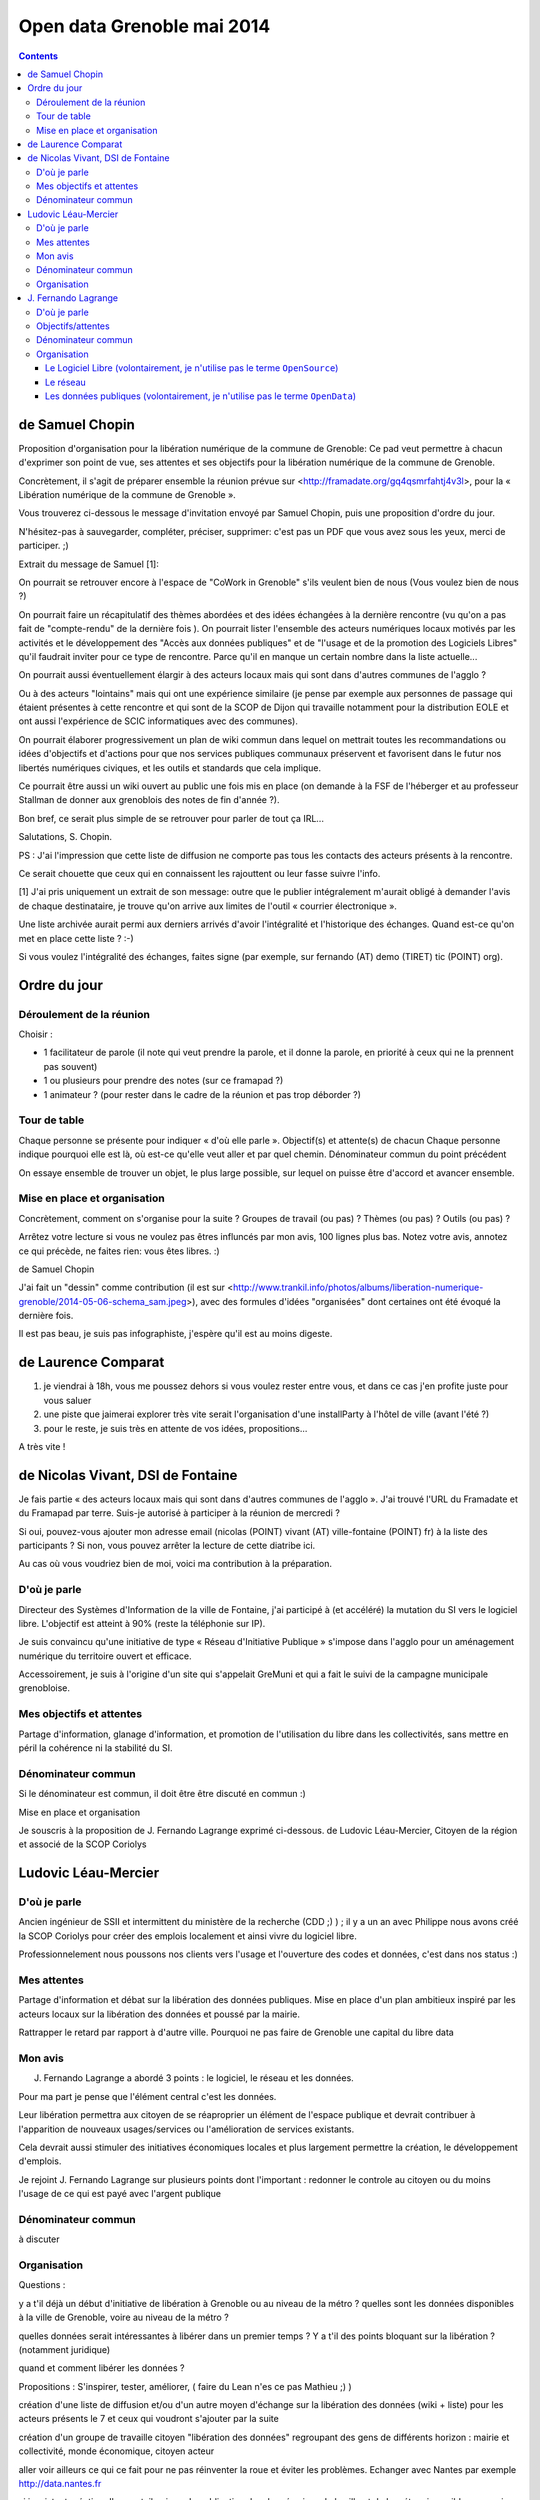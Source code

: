 ﻿
.. index::
   pair: Open data; Grenoble (Mai 2014)

.. _open_data_grenoble_mai_2014:

============================
Open data Grenoble mai 2014
============================

.. seealso::

   - http://lite4.framapad.org/p/LtZTvoNQyF
   - http://www.trankil.info/photos/albums/liberation-numerique-grenoble/2014-05-06-schema_sam.jpeg
   - http://opendataday.org 


.. contents::
   :depth: 3

de Samuel Chopin
=================

Proposition d'organisation pour la libération numérique de la commune de Grenoble:
Ce pad veut permettre à chacun d'exprimer son point de vue, ses attentes et ses 
objectifs pour la libération numérique de la commune de Grenoble.

Concrètement, il s'agit de préparer ensemble la réunion prévue sur 
<http://framadate.org/gq4qsmrfahtj4v3l>, pour la « Libération numérique de la 
commune de Grenoble ». 

Vous trouverez ci-dessous le message d'invitation envoyé par Samuel Chopin, puis 
une proposition d'ordre du jour. 

N'hésitez-pas à sauvegarder, compléter, préciser, supprimer: c'est pas un PDF 
que vous avez sous les yeux, merci de participer. ;)

Extrait du message de Samuel [1]:

On pourrait se retrouver encore à l'espace de "CoWork in Grenoble" s'ils  veulent 
bien de nous (Vous voulez bien de nous  ?) 

On pourrait faire un récapitulatif des thèmes abordées et des idées  échangées 
à la dernière rencontre (vu qu'on a pas fait de "compte-rendu"  de la dernière fois  ). 
On pourrait lister l'ensemble des acteurs numériques locaux motivés par  les 
activités et le développement des "Accès aux données publiques" et  de "l'usage 
et de la promotion des Logiciels Libres" qu'il faudrait  inviter pour ce type 
de rencontre. Parce qu'il en manque un certain  nombre dans la liste actuelle... 

On pourrait aussi éventuellement élargir à des acteurs locaux mais qui sont dans 
d'autres communes de l'agglo ? 

Ou à des acteurs "lointains" mais qui ont une expérience similaire (je  pense 
par exemple aux personnes de passage qui étaient présentes à cette  rencontre 
et qui sont de la SCOP de Dijon qui travaille notamment pour  la distribution 
EOLE et ont aussi l'expérience de SCIC informatiques  avec des communes). 

On pourrait élaborer progressivement un plan de wiki commun dans lequel  on 
mettrait toutes les recommandations ou idées d'objectifs et d'actions  pour que
nos services publiques communaux préservent et favorisent dans  le futur nos 
libertés numériques civiques, et les outils et standards  que cela implique. 

Ce pourrait être aussi un wiki ouvert au public une fois mis en place  (on demande 
à la FSF de l'héberger et au professeur Stallman de donner  aux grenoblois des 
notes de fin d'année  ?). 

Bon bref, ce serait plus simple de se retrouver pour parler de tout ça  IRL...
 
Salutations, 
S. Chopin. 

PS : 
J'ai l'impression que cette liste de diffusion ne comporte pas tous les  contacts 
des acteurs présents à la rencontre. 

Ce serait chouette que ceux qui en connaissent les rajouttent ou leur  fasse 
suivre l'info. 


[1] J'ai pris uniquement un extrait de son message: outre que le publier 
intégralement m'aurait obligé à demander l'avis de chaque destinataire, je trouve 
qu'on arrive aux limites de l'outil « courrier électronique ». 

Une liste archivée aurait permi aux derniers arrivés d'avoir l'intégralité et 
l'historique des échanges. Quand est-ce qu'on met en place cette liste ? :-)

Si vous voulez l'intégralité des échanges, faites signe (par exemple, sur 
fernando (AT) demo (TIRET) tic (POINT) org).

Ordre du jour
===============

Déroulement de la réunion
-------------------------

Choisir :

- 1 facilitateur de parole (il note qui veut prendre la parole, et il donne la 
  parole, en priorité à ceux qui ne la prennent pas souvent)
- 1 ou plusieurs pour prendre des notes (sur ce framapad ?)
- 1 animateur ? (pour rester dans le cadre de la réunion et pas trop déborder ?)

Tour de table
--------------

Chaque personne se présente pour indiquer « d'où elle parle ».
Objectif(s) et attente(s) de chacun
Chaque personne indique pourquoi elle est là, où est-ce qu'elle veut aller et 
par quel chemin.
Dénominateur commun du point précédent

On essaye ensemble de trouver un objet, le plus large possible, sur lequel on 
puisse être d'accord et avancer ensemble.

Mise en place et organisation
------------------------------

Concrètement, comment on s'organise pour la suite ? Groupes de travail (ou pas) 
? Thèmes (ou pas) ? Outils (ou pas) ?

Arrêtez votre lecture si vous ne voulez pas êtres influncés par mon avis, 100 
lignes plus bas. Notez votre avis, annotez ce qui précède, ne faites rien: 
vous êtes libres. :)

de Samuel Chopin

J'ai fait un "dessin" comme contribution (il est sur <http://www.trankil.info/photos/albums/liberation-numerique-grenoble/2014-05-06-schema_sam.jpeg>), 
avec des formules d'idées "organisées"  dont certaines ont été évoqué la dernière 
fois. 

Il est pas beau, je suis pas infographiste, j'espère qu'il est au moins  digeste. 

de Laurence Comparat
====================

1. je viendrai à 18h, vous me poussez dehors si vous voulez rester entre vous, 
   et dans ce cas j'en profite juste pour vous saluer
2. une piste que jaimerai explorer très vite serait l'organisation d'une 
   installParty à l'hôtel de ville (avant l'été ?)
3. pour le reste, je suis très en attente de vos idées, propositions...

A très vite !

de Nicolas Vivant, DSI de Fontaine
===================================

Je fais partie « des acteurs locaux mais qui sont dans d'autres communes de l'agglo ».
J'ai trouvé l'URL du Framadate et du Framapad par terre. Suis-je autorisé à 
participer à la réunion de mercredi ?

Si oui, pouvez-vous ajouter mon adresse email (nicolas (POINT) vivant (AT) 
ville-fontaine (POINT) fr) à la liste des participants ? Si non, vous pouvez 
arrêter la lecture de cette diatribe ici.

Au cas où vous voudriez bien de moi, voici ma contribution à la préparation.

D'où je parle
-------------

Directeur des Systèmes d'Information de la ville de Fontaine, j'ai participé à 
(et accéléré) la mutation du SI vers le logiciel libre. 
L'objectif est atteint à 90% (reste la téléphonie sur IP).

Je suis convaincu qu'une initiative de type « Réseau d'Initiative Publique » 
s'impose dans l'agglo pour un aménagement numérique du territoire ouvert et efficace.

Accessoirement, je suis à l'origine d'un site qui s'appelait GreMuni et qui a 
fait le suivi de la campagne municipale grenobloise.

Mes objectifs et attentes
-------------------------

Partage d'information, glanage d'information, et promotion de l'utilisation du 
libre dans les collectivités, sans mettre en péril la cohérence ni la stabilité 
du SI.

Dénominateur commun
----------------------

Si le dénominateur est commun, il doit être être discuté en commun :)

Mise en place et organisation


Je souscris à la proposition de J. Fernando Lagrange exprimé ci-dessous.
de  Ludovic Léau-Mercier, Citoyen de la région et associé de la SCOP Coriolys

Ludovic Léau-Mercier
====================

D'où je parle
-------------

Ancien ingénieur de SSII et intermittent du ministère de la recherche (CDD ;) ) ; 
il y a un an avec Philippe nous avons créé la SCOP Coriolys pour créer des emplois 
localement et ainsi vivre du logiciel libre. 

Professionnelement nous poussons nos clients vers l'usage et l'ouverture des 
codes et données, c'est dans nos status :)

Mes attentes
------------

Partage d'information et débat sur la libération des données publiques.
Mise en place d'un plan ambitieux inspiré par les acteurs locaux sur la 
libération des données et poussé par la mairie.

Rattrapper le retard par rapport à d'autre ville. Pourquoi ne pas faire de 
Grenoble une capital du libre data

Mon avis
---------

J. Fernando Lagrange a abordé 3 points : le logiciel, le réseau et les données. 

Pour ma part je pense que l'élément central c'est les données. 

Leur libération permettra aux citoyen de se réaproprier un élément de 
l'espace publique et devrait contribuer à l'apparition de nouveaux usages/services 
ou l'amélioration de services existants.

Cela devrait aussi stimuler des initiatives économiques locales et plus largement 
permettre la création, le développement d'emplois. 

Je rejoint J. Fernando Lagrange sur plusieurs points dont l'important  : redonner 
le controle au citoyen ou du moins l'usage de ce qui est payé avec l'argent publique

Dénominateur commun
-------------------

à discuter

Organisation
-------------

Questions :

y a t'il déjà un début d'initiative de libération à Grenoble ou au niveau de la 
métro ? quelles sont les données disponibles à la ville de Grenoble, voire au 
niveau de la métro ?

quelles données serait intéressantes à libérer dans un premier temps ? Y a t'il 
des points bloquant sur la libération ? (notamment juridique)

quand et comment libérer les données ?

Propositions : S'inspirer, tester, améliorer, ( faire du Lean n'es ce pas Mathieu ;)  )

création d'une liste de diffusion et/ou d'un autre moyen d'échange sur la 
libération des données (wiki + liste) pour les acteurs présents le 7 et ceux 
qui voudront s'ajouter par la suite

création d'un groupe de travaille citoyen "libération des données" regroupant 
des gens de différents horizon : mairie et collectivité, monde économique, citoyen acteur

aller voir ailleurs ce qui ce fait pour ne pas réinventer la roue et éviter les 
problèmes. Echanger avec Nantes par exemple http://data.nantes.fr

si inexistant création d'un portail unique de publication des données issu de 
la ville et de la métro si possible, connexion avec http://data.gouv.fr

organisation d'un opendata day http://opendataday.org http://www.datadays.eu 
pour début 2015

Je me lance:

J. Fernando Lagrange
======================

.. seealso::

   - http://www.demo-tic.org/
   - http://www.guilde.asso.fr

D'où je parle
---------------

Je viens en tant que porte-parole de  l'association Guilde_ des Utilisateurs
d'informatique Libre du Dauphiné (où je suis président)

J'aimerais être rémunéré par ma  passion du Logiciel Libre, c'est pourquoi je 
fais partie de Demo-TIC_ .


.. _Demo-TIC:  http://www.demo-tic.org
.. _Guilde:  http://www.guilde.asso.fr

Objectifs/attentes
-------------------

Personnellement, j'attends de ce « collectif des acteurs du numérique Grenoblois », 
de:

1. se fédérer lui-même pour qu'il soit plus visible et identifié. Que ce soit 
   par ses différentes composantes, les pouvoirs politiques locaux, la population, 
   les associations ou les entreprises; bref tout le monde du coin
2. s'organiser pour agir et réagir de manière pertinente sur les questions 
   numériques que se posent les habitants du bassin Grenoblois (vie privée/vie 
   publique, outils informatiques, etc…)
3. **faire contrepoids aux multinationales, qui tiennent les médias et ont 
   l'oreille des décideurs depuis trop longtemps**

Dénominateur commun
--------------------

je suis d'accord avec moi-même. :-D

Organisation
------------- 

Je vois 3 thèmes à aborder en groupes de travail séparés (mais 
ouverts et dont les travaux sont publics): 

- le Logiciel Libre, 
- le réseau, 
- les données publiques. 

Les 3 thèmes m'intéressent et je les suivrai comme je pourrai; je compte 
bien être moteur du thème Logiciel Libre.

Le Logiciel Libre (volontairement, je n'utilise pas le terme ``OpenSource``)
++++++++++++++++++++++++++++++++++++++++++++++++++++++++++++++++++++++++++++++

- inventaire: quels logiciels on fait tourner sur nos machines (dans nos entreprises, 
  associations, municipalités, salons et chambres…) ?
- concrètement: si la mairie paye des programmeurs, est-ce que leurs programmes 
  sont sous licences libres ? Même question pour les entreprises et associations 
  présentes. Si ce n'est pas le cas, comment faire pour les rendre libres ou 
  alors en utiliser d'autres ?
- votre point
- autres

Le réseau
+++++++++++

- inventaire: quels sont les réseaux numériques du coin (pour la population/les 
  individus, les entreprises, les associations et les institutions [municipale, 
  métropolitaine, départementale, régionale, nationale])
- quels usages sont aujourd'hui possibles ?
- comment rendre au public ce qui est payé avec de l'argent public
- votre point
- autres

Les données publiques (volontairement, je n'utilise pas le terme ``OpenData``)
++++++++++++++++++++++++++++++++++++++++++++++++++++++++++++++++++++++++++++++++

- inventaire: quelles données sont créées par nos services publics (municipaux, 
  mais pas que) ? Quelles données sont accessibles publiquement ?
- comment publier les données publiques ?
- votre point
- autres

Le tout dans la direction du Logiciel Libre, des données publiques et de 
l'indépendance numérique de chacun. 

Pour moi, professionnel en informatique, il ne s'agit pas de s'assurer un 
secteur de marché, mais de pousser à l'émancipation numérique de tout le monde. 

J'ai conscience que ces objectifs sont ambitieux et seront longs à atteindre. 

Je ne suis pas pressé mais je crois que les élus municipaux de Grenoble pendant 
les 6 ans à venir sont une occasion inédite d'expérimentations numériques à 
laquelle nous pouvons participer, à contre courant des expérimentations 
classiques (commerciales et sans demander leur avis aux « consommateurs »).
